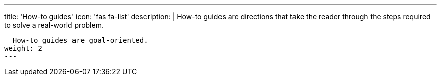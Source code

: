 ---
title: 'How-to guides'
icon: 'fas fa-list'
description: |
  How-to guides are directions that take the reader through the steps required to solve a real-world problem.

  How-to guides are goal-oriented.
weight: 2
---
